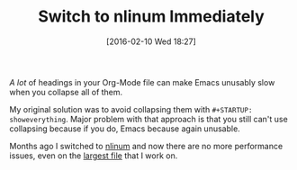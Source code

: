 #+DATE: [2016-02-10 Wed 18:27]
#+OPTIONS: toc:nil num:nil todo:nil pri:nil tags:nil ^:nil
#+CATEGORY: Article
#+TAGS: Babel, Emacs, Ide, Lisp, Literate Programming, Programming Language, Reproducible research, elisp, org-mode
#+DESCRIPTION:
#+TITLE: Switch to nlinum Immediately

/A lot/ of headings in your Org-Mode file can make Emacs unusably slow when you
collapse all of them.

My original solution was to avoid collapsing them with =#+STARTUP: showeverything=.
Major problem with that approach is that you still can't use collapsing because
if you do, Emacs because again unusable.

Months ago I switched to [[https://elpa.gnu.org/packages/nlinum.html][nlinum]] and now there are no more performance issues,
even on the [[https://raw.githubusercontent.com/grettke/help/master/help.org][largest file]] that I work on.
